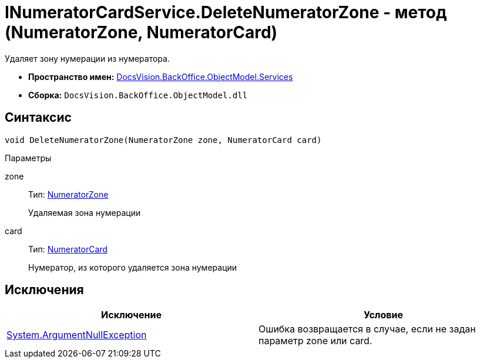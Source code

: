 = INumeratorCardService.DeleteNumeratorZone - метод (NumeratorZone, NumeratorCard)

Удаляет зону нумерации из нумератора.

* *Пространство имен:* xref:api/DocsVision/BackOffice/ObjectModel/Services/Services_NS.adoc[DocsVision.BackOffice.ObjectModel.Services]
* *Сборка:* `DocsVision.BackOffice.ObjectModel.dll`

== Синтаксис

[source,csharp]
----
void DeleteNumeratorZone(NumeratorZone zone, NumeratorCard card)
----

Параметры

zone::
Тип: xref:api/DocsVision/Platform/ObjectManager/SystemCards/NumeratorZone_CL.adoc[NumeratorZone]
+
Удаляемая зона нумерации
card::
Тип: xref:api/DocsVision/Platform/ObjectManager/SystemCards/NumeratorCard_CL.adoc[NumeratorCard]
+
Нумератор, из которого удаляется зона нумерации

== Исключения

[cols=",",options="header"]
|===
|Исключение |Условие
|http://msdn.microsoft.com/ru-ru/library/system.argumentnullexception.aspx[System.ArgumentNullException] |Ошибка возвращается в случае, если не задан параметр zone или card.
|===
